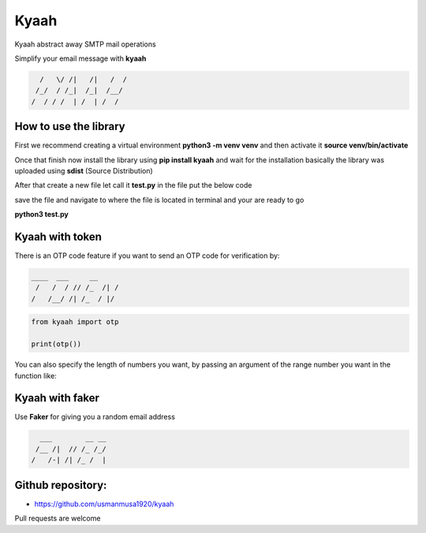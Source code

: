 
Kyaah
#####

Kyaah abstract away SMTP mail operations

Simplify your email message with **kyaah**

.. code-block:: python

      /   \/ /|   /|   /  /
     /_/  / /_|  /_|  /__/
    /  / / /  | /  | /  /

How to use the library
======================

First we recommend creating a virtual environment **python3 -m venv venv** and then activate it **source venv/bin/activate**

Once that finish now install the library using **pip install kyaah** and wait for the installation basically the library was uploaded using **sdist** (Source Distribution)

After that create a new file let call it **test.py** in the file put the below code

.. code-block:: python
        import kyaah
                    
        sender = "my_email@gmail.com"
        receiver = ["receiver_1@gmail.com", "receiver_2@gmail.com"]
        passwd = "*********" # use app password
        server = "gmail"
        subj = f"Hellow world!"
        body = "Lorem ipsum dolor sit amet adipisicing elit, rerum voluptate ipsum volupt."

        kyaah.sendMail(from_usr=sender, to_usr=receiver, svr=server, subject=subj, body=body, mail_passwd=passwd)

save the file and navigate to where the file is located in terminal and your are ready to go

**python3 test.py**

Kyaah with token
================

There is an OTP code feature if you want to send an OTP code for verification by:

.. code-block:: python

    ____  ___     __
     /   /  / // /_  /| /
    /   /__/ /| /_  / |/

.. code-block:: python

    from kyaah import otp

    print(otp())

You can also specify the length of numbers you want,
by passing an argument of the range number you want in the function like:

.. code-block:: python
    from kyaah import otp

    print(otp(12))

Kyaah with faker
================

Use **Faker** for giving you a random email address

.. code-block:: python

      ___        __ __
     /__ /|  // /_ /_/
    /   /-| /| /_ /  |

.. code-block:: python
    from kyaah import fk

    fk()

Github repository:
==================

- https://github.com/usmanmusa1920/kyaah

Pull requests are welcome

